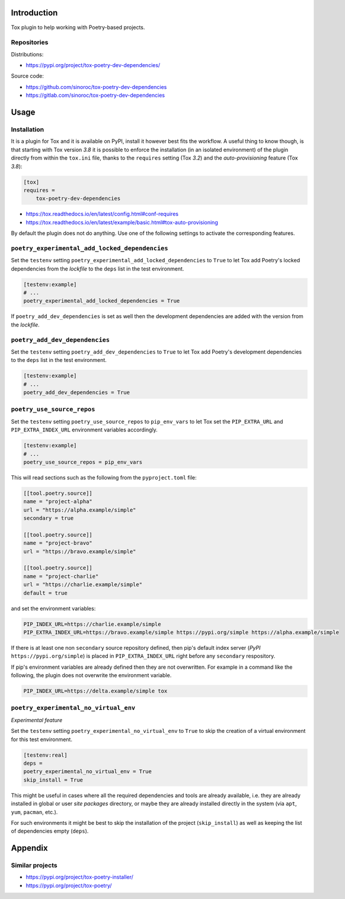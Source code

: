 ..


Introduction
============

Tox plugin to help working with Poetry-based projects.


Repositories
------------

Distributions:

* https://pypi.org/project/tox-poetry-dev-dependencies/


Source code:

* https://github.com/sinoroc/tox-poetry-dev-dependencies
* https://gitlab.com/sinoroc/tox-poetry-dev-dependencies


Usage
=====

Installation
------------

It is a plugin for Tox and it is available on PyPI, install it however best fits the workflow. A useful thing to know though, is that starting with Tox version *3.8* it is possible to enforce the installation (in an isolated environment) of the plugin directly from within the ``tox.ini`` file, thanks to the ``requires`` setting (Tox *3.2*) and the *auto-provisioning* feature (Tox *3.8*):

.. code::

    [tox]
    requires =
        tox-poetry-dev-dependencies


* https://tox.readthedocs.io/en/latest/config.html#conf-requires
* https://tox.readthedocs.io/en/latest/example/basic.html#tox-auto-provisioning

By default the plugin does not do anything. Use one of the following settings to activate the corresponding features.


``poetry_experimental_add_locked_dependencies``
-----------------------------------------------

Set the ``testenv`` setting ``poetry_experimental_add_locked_dependencies`` to ``True`` to let Tox add Poetry's locked dependencies from the *lockfile* to the ``deps`` list in the test environment.

.. code::

    [testenv:example]
    # ...
    poetry_experimental_add_locked_dependencies = True

If ``poetry_add_dev_dependencies`` is set as well then the development dependencies are added with the version from the *lockfile*.


``poetry_add_dev_dependencies``
-------------------------------

Set the ``testenv`` setting ``poetry_add_dev_dependencies`` to ``True`` to let Tox add Poetry's development dependencies to the ``deps`` list in the test environment.

.. code::

    [testenv:example]
    # ...
    poetry_add_dev_dependencies = True


``poetry_use_source_repos``
---------------------------

Set the ``testenv`` setting ``poetry_use_source_repos`` to ``pip_env_vars`` to let Tox set the ``PIP_EXTRA_URL`` and ``PIP_EXTRA_INDEX_URL`` environment variables accordingly.

.. code::

    [testenv:example]
    # ...
    poetry_use_source_repos = pip_env_vars


This will read sections such as the following from the ``pyproject.toml`` file:

.. code::

    [[tool.poetry.source]]
    name = "project-alpha"
    url = "https://alpha.example/simple"
    secondary = true

    [[tool.poetry.source]]
    name = "project-bravo"
    url = "https://bravo.example/simple"

    [[tool.poetry.source]]
    name = "project-charlie"
    url = "https://charlie.example/simple"
    default = true


and set the environment variables:

.. code::

    PIP_INDEX_URL=https://charlie.example/simple
    PIP_EXTRA_INDEX_URL=https://bravo.example/simple https://pypi.org/simple https://alpha.example/simple


If there is at least one non ``secondary`` source repository defined, then pip's default index server (*PyPI* ``https://pypi.org/simple``) is placed in ``PIP_EXTRA_INDEX_URL`` right before any ``secondary`` respository.

If pip's environment variables are already defined then they are not overwritten. For example in a command like the following, the plugin does not overwrite the environment variable.

.. code::

    PIP_INDEX_URL=https://delta.example/simple tox


``poetry_experimental_no_virtual_env``
--------------------------------------

*Experimental feature*

Set the ``testenv`` setting ``poetry_experimental_no_virtual_env`` to ``True`` to skip the creation of a virtual environment for this test environment.

.. code::

    [testenv:real]
    deps =
    poetry_experimental_no_virtual_env = True
    skip_install = True


This might be useful in cases where all the required dependencies and tools are already available, i.e. they are already installed in global or user *site packages* directory, or maybe they are already installed directly in the system (via ``apt``, ``yum``, ``pacman``, etc.).

For such environments it might be best to skip the installation of the project (``skip_install``) as well as keeping the list of dependencies empty (``deps``).


Appendix
========

Similar projects
----------------

* https://pypi.org/project/tox-poetry-installer/
* https://pypi.org/project/tox-poetry/


.. EOF

